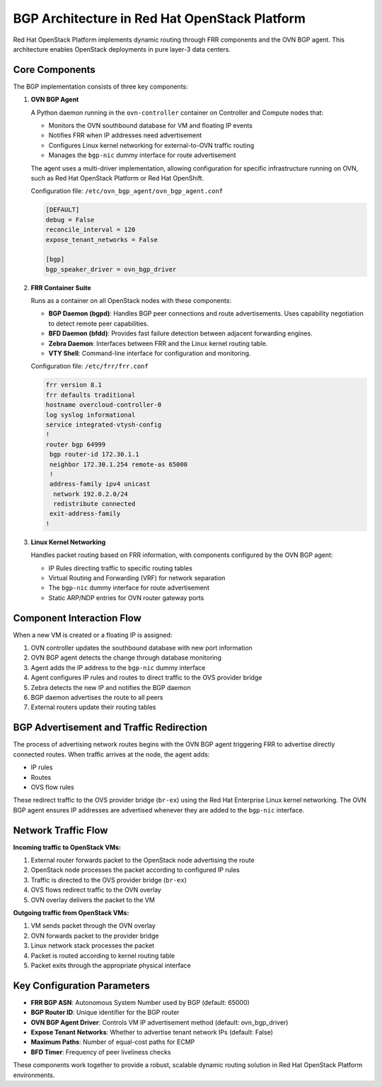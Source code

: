 BGP Architecture in Red Hat OpenStack Platform
====================================================

Red Hat OpenStack Platform implements dynamic routing through FRR components and the OVN BGP agent. This architecture enables OpenStack deployments in pure layer-3 data centers.

Core Components
---------------

The BGP implementation consists of three key components:

1. **OVN BGP Agent**
   
   A Python daemon running in the ``ovn-controller`` container on Controller and Compute nodes that:
   
   * Monitors the OVN southbound database for VM and floating IP events
   * Notifies FRR when IP addresses need advertisement
   * Configures Linux kernel networking for external-to-OVN traffic routing
   * Manages the ``bgp-nic`` dummy interface for route advertisement
   
   The agent uses a multi-driver implementation, allowing configuration for specific infrastructure running on OVN, such as Red Hat OpenStack Platform or Red Hat OpenShift.
   
   Configuration file: ``/etc/ovn_bgp_agent/ovn_bgp_agent.conf``
   
   .. code-block:: ini

      [DEFAULT]
      debug = False
      reconcile_interval = 120
      expose_tenant_networks = False
      
      [bgp]
      bgp_speaker_driver = ovn_bgp_driver

2. **FRR Container Suite**

   Runs as a container on all OpenStack nodes with these components:
   
   * **BGP Daemon (bgpd)**: Handles BGP peer connections and route advertisements. Uses capability negotiation to detect remote peer capabilities.
   * **BFD Daemon (bfdd)**: Provides fast failure detection between adjacent forwarding engines.
   * **Zebra Daemon**: Interfaces between FRR and the Linux kernel routing table.
   * **VTY Shell**: Command-line interface for configuration and monitoring.
   
   Configuration file: ``/etc/frr/frr.conf``
   
   .. code-block:: text

      frr version 8.1
      frr defaults traditional
      hostname overcloud-controller-0
      log syslog informational
      service integrated-vtysh-config
      !
      router bgp 64999
       bgp router-id 172.30.1.1
       neighbor 172.30.1.254 remote-as 65000
       !
       address-family ipv4 unicast
        network 192.0.2.0/24
        redistribute connected
       exit-address-family
      !

3. **Linux Kernel Networking**

   Handles packet routing based on FRR information, with components configured by the OVN BGP agent:
   
   * IP Rules directing traffic to specific routing tables
   * Virtual Routing and Forwarding (VRF) for network separation
   * The ``bgp-nic`` dummy interface for route advertisement
   * Static ARP/NDP entries for OVN router gateway ports

Component Interaction Flow
--------------------------

When a new VM is created or a floating IP is assigned:

1. OVN controller updates the southbound database with new port information
2. OVN BGP agent detects the change through database monitoring
3. Agent adds the IP address to the ``bgp-nic`` dummy interface
4. Agent configures IP rules and routes to direct traffic to the OVS provider bridge
5. Zebra detects the new IP and notifies the BGP daemon
6. BGP daemon advertises the route to all peers
7. External routers update their routing tables

BGP Advertisement and Traffic Redirection
-----------------------------------------

The process of advertising network routes begins with the OVN BGP agent triggering FRR to advertise directly connected routes. When traffic arrives at the node, the agent adds:

* IP rules
* Routes
* OVS flow rules

These redirect traffic to the OVS provider bridge (``br-ex``) using the Red Hat Enterprise Linux kernel networking. The OVN BGP agent ensures IP addresses are advertised whenever they are added to the ``bgp-nic`` interface.

Network Traffic Flow
--------------------

**Incoming traffic to OpenStack VMs:**

1. External router forwards packet to the OpenStack node advertising the route
2. OpenStack node processes the packet according to configured IP rules
3. Traffic is directed to the OVS provider bridge (``br-ex``)
4. OVS flows redirect traffic to the OVN overlay
5. OVN overlay delivers the packet to the VM

**Outgoing traffic from OpenStack VMs:**

1. VM sends packet through the OVN overlay
2. OVN forwards packet to the provider bridge
3. Linux network stack processes the packet
4. Packet is routed according to kernel routing table
5. Packet exits through the appropriate physical interface

Key Configuration Parameters
----------------------------

* **FRR BGP ASN**: Autonomous System Number used by BGP (default: 65000)
* **BGP Router ID**: Unique identifier for the BGP router
* **OVN BGP Agent Driver**: Controls VM IP advertisement method (default: ovn_bgp_driver)
* **Expose Tenant Networks**: Whether to advertise tenant network IPs (default: False)
* **Maximum Paths**: Number of equal-cost paths for ECMP
* **BFD Timer**: Frequency of peer liveliness checks

These components work together to provide a robust, scalable dynamic routing solution in Red Hat OpenStack Platform environments.
